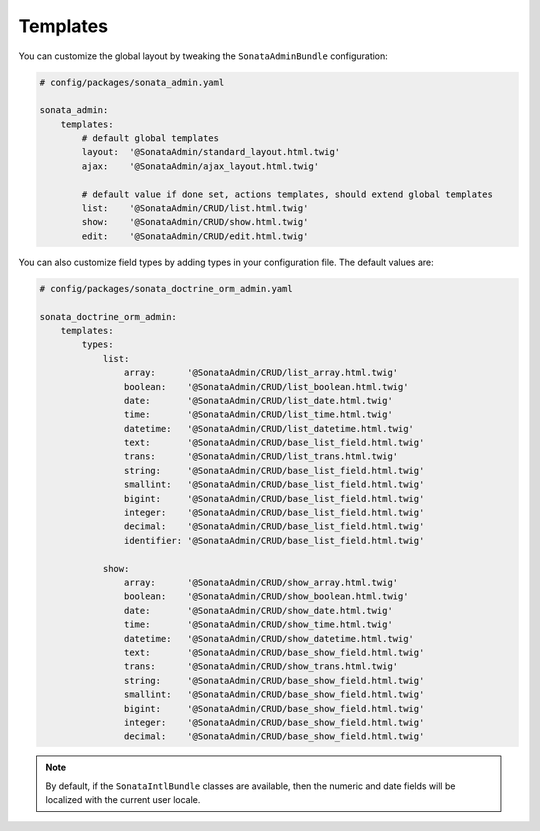 .. index::
    double: Reference; Templates

Templates
=========

You can customize the global layout by tweaking the ``SonataAdminBundle`` configuration:

.. code-block:: yaml

    # config/packages/sonata_admin.yaml

    sonata_admin:
        templates:
            # default global templates
            layout:  '@SonataAdmin/standard_layout.html.twig'
            ajax:    '@SonataAdmin/ajax_layout.html.twig'

            # default value if done set, actions templates, should extend global templates
            list:    '@SonataAdmin/CRUD/list.html.twig'
            show:    '@SonataAdmin/CRUD/show.html.twig'
            edit:    '@SonataAdmin/CRUD/edit.html.twig'

You can also customize field types by adding types in your configuration file.
The default values are:

.. code-block:: yaml

    # config/packages/sonata_doctrine_orm_admin.yaml

    sonata_doctrine_orm_admin:
        templates:
            types:
                list:
                    array:      '@SonataAdmin/CRUD/list_array.html.twig'
                    boolean:    '@SonataAdmin/CRUD/list_boolean.html.twig'
                    date:       '@SonataAdmin/CRUD/list_date.html.twig'
                    time:       '@SonataAdmin/CRUD/list_time.html.twig'
                    datetime:   '@SonataAdmin/CRUD/list_datetime.html.twig'
                    text:       '@SonataAdmin/CRUD/base_list_field.html.twig'
                    trans:      '@SonataAdmin/CRUD/list_trans.html.twig'
                    string:     '@SonataAdmin/CRUD/base_list_field.html.twig'
                    smallint:   '@SonataAdmin/CRUD/base_list_field.html.twig'
                    bigint:     '@SonataAdmin/CRUD/base_list_field.html.twig'
                    integer:    '@SonataAdmin/CRUD/base_list_field.html.twig'
                    decimal:    '@SonataAdmin/CRUD/base_list_field.html.twig'
                    identifier: '@SonataAdmin/CRUD/base_list_field.html.twig'

                show:
                    array:      '@SonataAdmin/CRUD/show_array.html.twig'
                    boolean:    '@SonataAdmin/CRUD/show_boolean.html.twig'
                    date:       '@SonataAdmin/CRUD/show_date.html.twig'
                    time:       '@SonataAdmin/CRUD/show_time.html.twig'
                    datetime:   '@SonataAdmin/CRUD/show_datetime.html.twig'
                    text:       '@SonataAdmin/CRUD/base_show_field.html.twig'
                    trans:      '@SonataAdmin/CRUD/show_trans.html.twig'
                    string:     '@SonataAdmin/CRUD/base_show_field.html.twig'
                    smallint:   '@SonataAdmin/CRUD/base_show_field.html.twig'
                    bigint:     '@SonataAdmin/CRUD/base_show_field.html.twig'
                    integer:    '@SonataAdmin/CRUD/base_show_field.html.twig'
                    decimal:    '@SonataAdmin/CRUD/base_show_field.html.twig'

.. note::

    By default, if the ``SonataIntlBundle`` classes are available, then the numeric and date fields will be localized with the current user locale.
